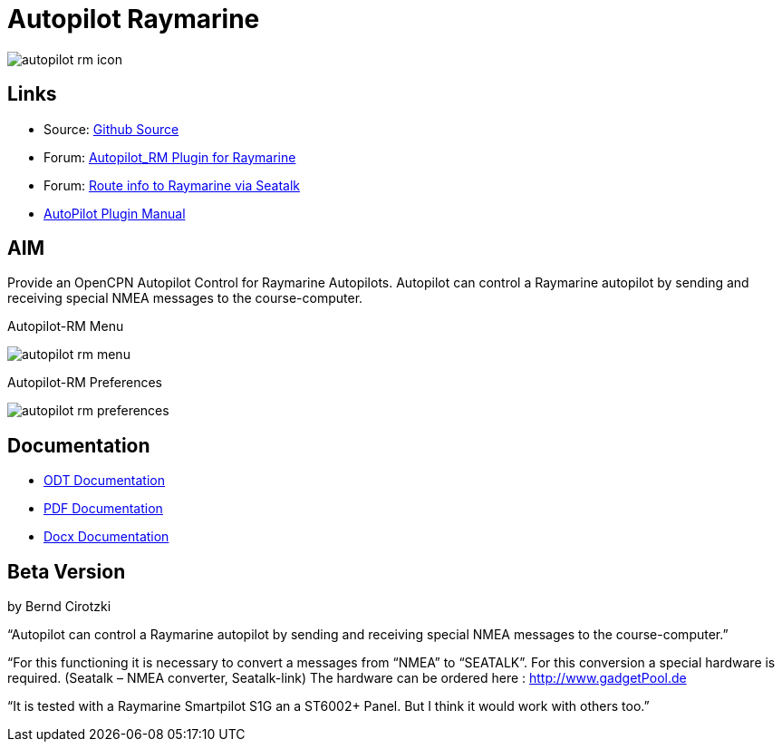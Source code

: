 :imagesdir: ../images/
= Autopilot Raymarine

image:autopilot-rm-icon.png[]

== Links

* Source: https://github.com/BerndCirotzki/Autopilot-Plugin[Github
Source]
* Forum:
http://www.cruisersforum.com/forums/f134/autopilot-route-plugin-197566.html[Autopilot_RM
Plugin for Raymarine]
* Forum:
http://www.cruisersforum.com/forums/f134/route-info-to-raymarine-via-seatalk-199948.html[Route
info to Raymarine via Seatalk]
* xref:autopilot-rm::index.adoc[AutoPilot Plugin Manual]

== AIM

Provide an OpenCPN Autopilot Control for Raymarine Autopilots. Autopilot
can control a Raymarine autopilot by sending and receiving special NMEA
messages to the course-computer.

Autopilot-RM Menu

image:autopilot-rm-menu.png[]

Autopilot-RM Preferences

image:autopilot-rm-preferences.png[]

== Documentation

* https://github.com/BerndCirotzki/Autopilot-Plugin/blob/master/Autopilot%20description.odt[ODT
Documentation]
* https://github.com/BerndCirotzki/Autopilot-Plugin/blob/master/Autopilot%20description.pdf[PDF
Documentation]

* link:{attachmentsdir}/autopilot_plugin_for_opencpn.docx[Docx Documentation]

== Beta Version

by Bernd Cirotzki

“Autopilot can control a Raymarine autopilot by sending and receiving
special NMEA messages to the course-computer.”

“For this functioning it is necessary to convert a messages from “NMEA”
to “SEATALK”. For this conversion a special hardware is required.
(Seatalk – NMEA converter, Seatalk-link) The hardware can be ordered
here : http://www.gadgetPool.de

“It is tested with a Raymarine Smartpilot S1G an a ST6002+ Panel. But I
think it would work with others too.”
